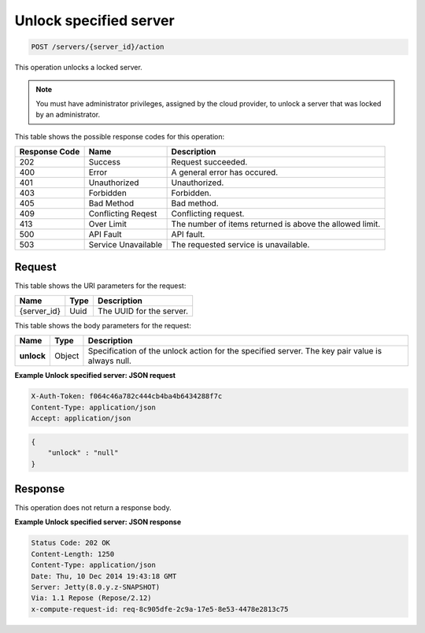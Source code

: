 .. _post-unlock-specified-server-servers-server-id-actions:

Unlock specified server
-----------------------

.. code::

    POST /servers/{server_id}/action

This operation unlocks a locked server.

.. note::

   You must have administrator privileges, assigned by the cloud provider, to
   unlock a server that was locked by an administrator.

This table shows the possible response codes for this operation:


+-------------------------+-------------------------+-------------------------+
|Response Code            |Name                     |Description              |
+=========================+=========================+=========================+
|202                      |Success                  |Request succeeded.       |
+-------------------------+-------------------------+-------------------------+
|400                      |Error                    |A general error has      |
|                         |                         |occured.                 |
+-------------------------+-------------------------+-------------------------+
|401                      |Unauthorized             |Unauthorized.            |
+-------------------------+-------------------------+-------------------------+
|403                      |Forbidden                |Forbidden.               |
+-------------------------+-------------------------+-------------------------+
|405                      |Bad Method               |Bad method.              |
+-------------------------+-------------------------+-------------------------+
|409                      |Conflicting Reqest       |Conflicting request.     |
+-------------------------+-------------------------+-------------------------+
|413                      |Over Limit               |The number of items      |
|                         |                         |returned is above the    |
|                         |                         |allowed limit.           |
+-------------------------+-------------------------+-------------------------+
|500                      |API Fault                |API fault.               |
+-------------------------+-------------------------+-------------------------+
|503                      |Service Unavailable      |The requested service is |
|                         |                         |unavailable.             |
+-------------------------+-------------------------+-------------------------+


Request
^^^^^^^

This table shows the URI parameters for the request:

+--------------------------+------------------------+-------------------------+
|Name                      |Type                    |Description              |
+==========================+========================+=========================+
|{server_id}               |Uuid                    |The UUID for the server. |
+--------------------------+------------------------+-------------------------+


This table shows the body parameters for the request:

+--------------------------+----------------------+---------------------------+
|Name                      |Type                  |Description                |
+==========================+======================+===========================+
| **unlock**               |Object                |Specification of the       |
|                          |                      |unlock action for the      |
|                          |                      |specified server. The key  |
|                          |                      |pair value is always null. |
+--------------------------+----------------------+---------------------------+

**Example Unlock specified server: JSON request**


.. code::

   X-Auth-Token: f064c46a782c444cb4ba4b6434288f7c
   Content-Type: application/json
   Accept: application/json


.. code::

   {
       "unlock" : "null"
   }


Response
^^^^^^^^

This operation does not return a response body.

**Example Unlock specified server: JSON response**


.. code::

       Status Code: 202 OK
       Content-Length: 1250
       Content-Type: application/json
       Date: Thu, 10 Dec 2014 19:43:18 GMT
       Server: Jetty(8.0.y.z-SNAPSHOT)
       Via: 1.1 Repose (Repose/2.12)
       x-compute-request-id: req-8c905dfe-2c9a-17e5-8e53-4478e2813c75

